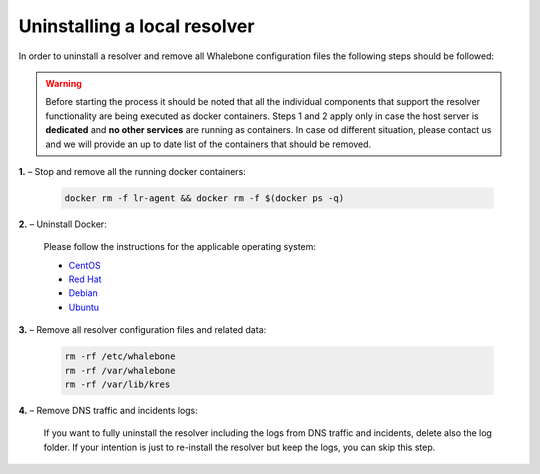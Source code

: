 Uninstalling a local resolver
=============================

In order to uninstall a resolver and remove all Whalebone configuration files the following steps should be followed:

.. warning:: Before starting the process it should be noted that all the individual components that support the resolver functionality are being executed as docker containers. Steps 1 and 2 apply only in case the host server is **dedicated** and **no other services** are running as containers. In case od different situation, please contact us and we will provide an up to date list of the containers that should be removed.

**1.** – Stop and remove all the running docker containers:

   .. code::

   		docker rm -f lr-agent && docker rm -f $(docker ps -q)

**2.** – Uninstall Docker:

   Please follow the instructions for the applicable operating system:

   -  `CentOS <https://docs.docker.com/install/linux/docker-ce/centos/#uninstall-docker-engine---community>`__

   -  `Red Hat <https://docs.docker.com/install/linux/docker-ce/fedora/#uninstall-docker-engine---community>`__

   -  `Debian <https://docs.docker.com/install/linux/docker-ce/debian/#uninstall-docker-engine---community>`__

   -  `Ubuntu <https://docs.docker.com/install/linux/docker-ce/ubuntu/#uninstall-docker-engine---community>`__

**3.** – Remove all resolver configuration files and related data:

   .. code:: 

      rm -rf /etc/whalebone 
      rm -rf /var/whalebone
      rm -rf /var/lib/kres


**4.** – Remove DNS traffic and incidents logs:

   If you want to fully uninstall the resolver including the logs from DNS traffic and incidents, delete also the log folder.
   If your intention is just to re-install the resolver but keep the logs, you can skip this step.

    .. code::     
      rm -rf /var/log/whalebone
    